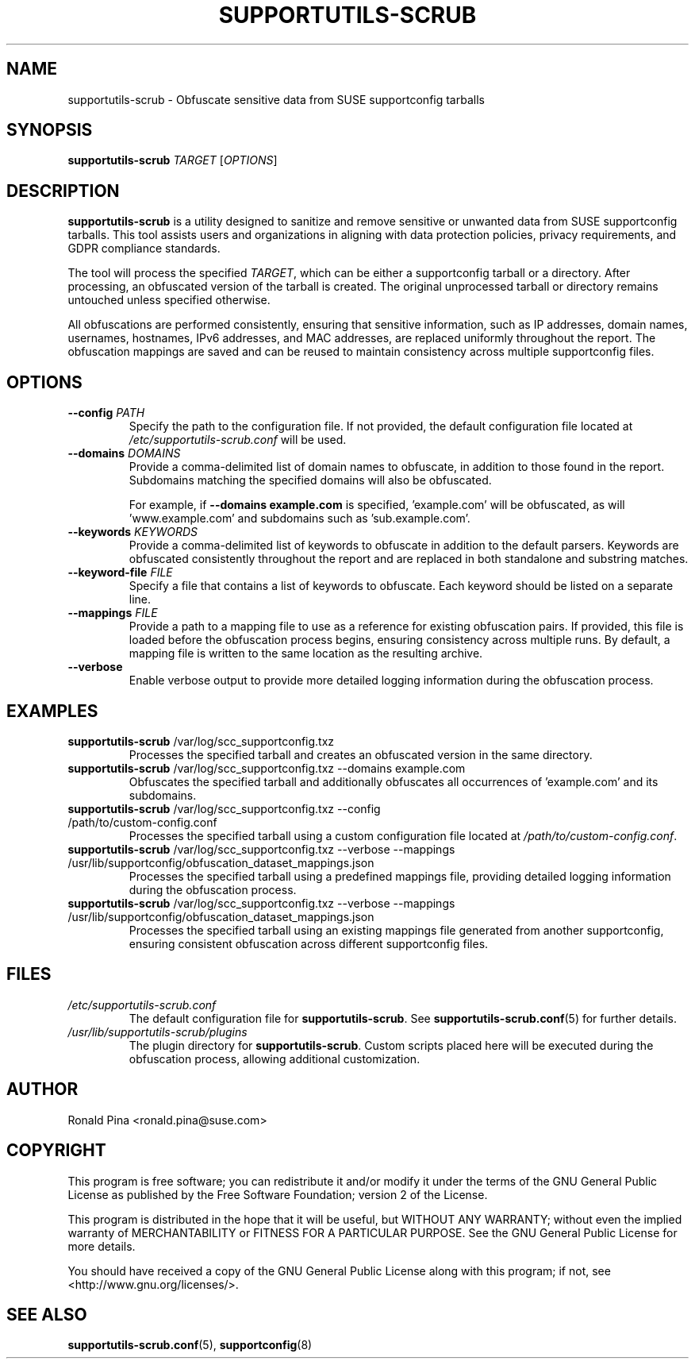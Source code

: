 .TH SUPPORTUTILS-SCRUB 8 "23 Aug 2024" "supportutils" "Support Utilities Manual"
.SH NAME
supportutils-scrub \- Obfuscate sensitive data from SUSE supportconfig tarballs
.SH SYNOPSIS
\fBsupportutils-scrub\fR \fITARGET\fR [\fIOPTIONS\fR]
.SH DESCRIPTION
\fBsupportutils-scrub\fR is a utility designed to sanitize and remove sensitive or unwanted data from SUSE supportconfig tarballs. This tool assists users and organizations in aligning with data protection policies, privacy requirements, and GDPR compliance standards.

The tool will process the specified \fITARGET\fR, which can be either a supportconfig tarball or a directory. After processing, an obfuscated version of the tarball is created. The original unprocessed tarball or directory remains untouched unless specified otherwise.

All obfuscations are performed consistently, ensuring that sensitive information, such as IP addresses, domain names, usernames, hostnames, IPv6 addresses, and MAC addresses, are replaced uniformly throughout the report. The obfuscation mappings are saved and can be reused to maintain consistency across multiple supportconfig files.

.SH OPTIONS
.TP
\fB\-\-config\fR \fIPATH\fR
Specify the path to the configuration file. If not provided, the default configuration file located at \fI/etc/supportutils-scrub.conf\fR will be used.
.TP
\fB\-\-domains\fR \fIDOMAINS\fR
Provide a comma-delimited list of domain names to obfuscate, in addition to those found in the report. Subdomains matching the specified domains will also be obfuscated.

For example, if \fB\-\-domains example.com\fR is specified, 'example.com' will be obfuscated, as will 'www.example.com' and subdomains such as 'sub.example.com'.
.TP
\fB\-\-keywords\fR \fIKEYWORDS\fR
Provide a comma-delimited list of keywords to obfuscate in addition to the default parsers. Keywords are obfuscated consistently throughout the report and are replaced in both standalone and substring matches.
.TP
\fB\-\-keyword-file\fR \fIFILE\fR
Specify a file that contains a list of keywords to obfuscate. Each keyword should be listed on a separate line.
.TP
\fB\-\-mappings\fR \fIFILE\fR
Provide a path to a mapping file to use as a reference for existing obfuscation pairs. If provided, this file is loaded before the obfuscation process begins, ensuring consistency across multiple runs. By default, a mapping file is written to the same location as the resulting archive.
.TP
\fB\-\-verbose\fR
Enable verbose output to provide more detailed logging information during the obfuscation process.

.SH EXAMPLES
.TP
\fBsupportutils-scrub\fR /var/log/scc_supportconfig.txz
Processes the specified tarball and creates an obfuscated version in the same directory.
.TP
\fBsupportutils-scrub\fR /var/log/scc_supportconfig.txz \-\-domains example.com
Obfuscates the specified tarball and additionally obfuscates all occurrences of 'example.com' and its subdomains.
.TP
\fBsupportutils-scrub\fR /var/log/scc_supportconfig.txz \-\-config /path/to/custom-config.conf
Processes the specified tarball using a custom configuration file located at \fI/path/to/custom-config.conf\fR.
.TP
\fBsupportutils-scrub\fR /var/log/scc_supportconfig.txz \-\-verbose \-\-mappings /usr/lib/supportconfig/obfuscation_dataset_mappings.json
Processes the specified tarball using a predefined mappings file, providing detailed logging information during the obfuscation process.
.TP
\fBsupportutils-scrub\fR /var/log/scc_supportconfig.txz \-\-verbose \-\-mappings /usr/lib/supportconfig/obfuscation_dataset_mappings.json
Processes the specified tarball using an existing mappings file generated from another supportconfig, ensuring consistent obfuscation across different supportconfig files.

.SH FILES
.I /etc/supportutils-scrub.conf
.RS
The default configuration file for \fBsupportutils-scrub\fR. See 
.BR supportutils-scrub.conf (5)
for further details.
.RE
.I /usr/lib/supportutils-scrub/plugins
.RS
The plugin directory for \fBsupportutils-scrub\fR. Custom scripts placed here will be executed during the obfuscation process, allowing additional customization.
.RE

.SH AUTHOR
Ronald Pina <ronald.pina@suse.com>
.SH COPYRIGHT
This program is free software; you can redistribute it and/or modify
it under the terms of the GNU General Public License as published by
the Free Software Foundation; version 2 of the License.
.PP
This program is distributed in the hope that it will be useful,
but WITHOUT ANY WARRANTY; without even the implied warranty of
MERCHANTABILITY or FITNESS FOR A PARTICULAR PURPOSE.  See the
GNU General Public License for more details.
.PP
You should have received a copy of the GNU General Public License
along with this program; if not, see <http://www.gnu.org/licenses/>.

.SH SEE ALSO
.BR supportutils-scrub.conf (5),
.BR supportconfig (8)

